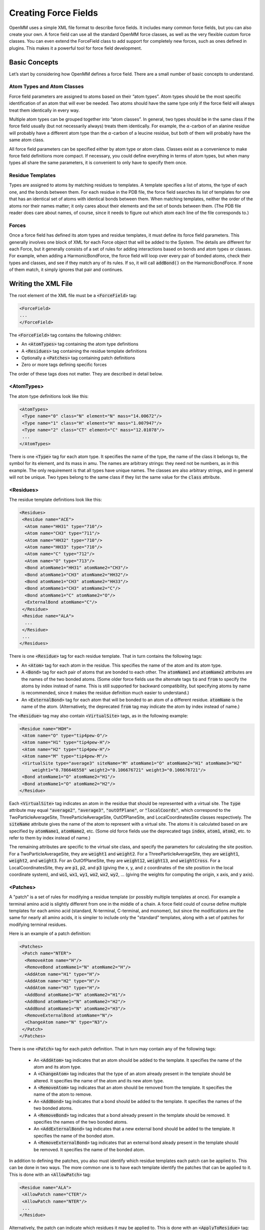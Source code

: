 .. default-domain:: py

.. _creating-force-fields:

Creating Force Fields
#####################

OpenMM uses a simple XML file format to describe force fields.  It includes many
common force fields, but you can also create your own.  A force field can use
all the standard OpenMM force classes, as well as the very flexible custom force
classes.  You can even extend the ForceField class to add support for completely
new forces, such as ones defined in plugins.  This makes it a powerful tool for
force field development.

Basic Concepts
**************

Let’s start by considering how OpenMM defines a force field.  There are a small
number of basic concepts to understand.

Atom Types and Atom Classes
===========================

Force field parameters are assigned to atoms based on their “atom types”.  Atom
types should be the most specific identification of an atom that will ever be
needed.  Two atoms should have the same type only if the force field will always
treat them identically in every way.

Multiple atom types can be grouped together into “atom classes”.  In general,
two types should be in the same class if the force field usually (but not
necessarily always) treats them identically.  For example, the :math:`\alpha`\ -carbon of an
alanine residue will probably have a different atom type than the :math:`\alpha`\ -carbon of a
leucine residue, but both of them will probably have the same atom class.

All force field parameters can be specified either by atom type or atom class.
Classes exist as a convenience to make force field definitions more compact.  If
necessary, you could define everything in terms of atom types, but when many
types all share the same parameters, it is convenient to only have to specify
them once.

Residue Templates
=================

Types are assigned to atoms by matching residues to templates.  A template
specifies a list of atoms, the type of each one, and the bonds between them.
For each residue in the PDB file, the force field searches its list of templates
for one that has an identical set of atoms with identical bonds between them.
When matching templates, neither the order of the atoms nor their names matter;
it only cares about their elements and the set of bonds between them.  (The PDB
file reader does care about names, of course, since it needs to figure out which
atom each line of the file corresponds to.)

Forces
======

Once a force field has defined its atom types and residue templates, it must
define its force field parameters.  This generally involves one block of XML for
each Force object that will be added to the System.  The details are different
for each Force, but it generally consists of a set of rules for adding
interactions based on bonds and atom types or classes.  For example, when adding
a HarmonicBondForce, the force field will loop over every pair of bonded atoms,
check their types and classes, and see if they match any of its rules.  If so,
it will call :code:`addBond()` on the HarmonicBondForce.  If none of them
match, it simply ignores that pair and continues.

Writing the XML File
********************

The root element of the XML file must be a :code:`<ForceField>` tag:

.. code-block:: xml

    <ForceField>
    ...
    </ForceField>

The :code:`<ForceField>` tag contains the following children:

* An :code:`<AtomTypes>` tag containing the atom type definitions
* A :code:`<Residues>` tag containing the residue template definitions
* Optionally a :code:`<Patches>` tag containing patch definitions
* Zero or more tags defining specific forces


The order of these tags does not matter.  They are described in detail below.

<AtomTypes>
===========

The atom type definitions look like this:

.. code-block:: xml

    <AtomTypes>
     <Type name="0" class="N" element="N" mass="14.00672"/>
     <Type name="1" class="H" element="H" mass="1.007947"/>
     <Type name="2" class="CT" element="C" mass="12.01078"/>
     ...
    </AtomTypes>

There is one :code:`<Type>` tag for each atom type.  It specifies the name
of the type, the name of the class it belongs to, the symbol for its element,
and its mass in amu.  The names are arbitrary strings: they need not be numbers,
as in this example.  The only requirement is that all types have unique names.
The classes are also arbitrary strings, and in general will not be unique.  Two
types belong to the same class if they list the same value for the
:code:`class` attribute.

<Residues>
==========

The residue template definitions look like this:

.. code-block:: xml

    <Residues>
     <Residue name="ACE">
      <Atom name="HH31" type="710"/>
      <Atom name="CH3" type="711"/>
      <Atom name="HH32" type="710"/>
      <Atom name="HH33" type="710"/>
      <Atom name="C" type="712"/>
      <Atom name="O" type="713"/>
      <Bond atomName1="HH31" atomName2="CH3"/>
      <Bond atomName1="CH3" atomName2="HH32"/>
      <Bond atomName1="CH3" atomName2="HH33"/>
      <Bond atomName1="CH3" atomName2="C"/>
      <Bond atomName1="C" atomName2="O"/>
      <ExternalBond atomName="C"/>
     </Residue>
     <Residue name="ALA">
      ...
     </Residue>
     ...
    </Residues>

There is one :code:`<Residue>` tag for each residue template.  That in turn
contains the following tags:

* An :code:`<Atom>` tag for each atom in the residue.  This specifies the
  name of the atom and its atom type.
* A :code:`<Bond>` tag for each pair of atoms that are bonded to each
  other.  The :code:`atomName1` and :code:`atomName2` attributes are the names
  of the two bonded atoms.  (Some older force fields use the alternate tags
  :code:`to` and :code:`from` to specify the atoms by index instead of name.
  This is still supported for backward compatibility, but specifying atoms by
  name is recommended, since it makes the residue definition much easier to
  understand.)
* An :code:`<ExternalBond>` tag for each atom that will be bonded to an
  atom of a different residue.  :code:`atomName` is the name of the atom.
  (Alternatively, the deprecated :code:`from` tag may indicate the atom by
  index instead of name.)


The :code:`<Residue>` tag may also contain :code:`<VirtualSite>` tags,
as in the following example:

.. code-block:: xml

    <Residue name="HOH">
     <Atom name="O" type="tip4pew-O"/>
     <Atom name="H1" type="tip4pew-H"/>
     <Atom name="H2" type="tip4pew-H"/>
     <Atom name="M" type="tip4pew-M"/>
     <VirtualSite type="average3" siteName="M" atomName1="O" atomName2="H1" atomName3="H2"
         weight1="0.786646558" weight2="0.106676721" weight3="0.106676721"/>
     <Bond atomName1="O" atomName2="H1"/>
     <Bond atomName1="O" atomName2="H2"/>
    </Residue>

Each :code:`<VirtualSite>` tag indicates an atom in the residue that should
be represented with a virtual site.  The :code:`type` attribute may equal
:code:`"average2"`\ , :code:`"average3"`\ , :code:`"outOfPlane"`\ , or
:code:`"localCoords"`\ , which correspond to the TwoParticleAverageSite, ThreeParticleAverageSite,
OutOfPlaneSite, and LocalCoordinatesSite classes respectively.  The :code:`siteName`
attribute gives the name of the atom to represent with a virtual site.  The atoms
it is calculated based on are specified by :code:`atomName1`\ , :code:`atomName2`\ , etc.
(Some old force fields use the deprecated tags :code:`index`, :code:`atom1`,
:code:`atom2`, etc. to refer to them by index instead of name.)

The remaining attributes are specific to the virtual site class, and specify the
parameters for calculating the site position.  For a TwoParticleAverageSite,
they are :code:`weight1` and :code:`weight2`\ .  For a
ThreeParticleAverageSite, they are :code:`weight1`\ , :code:`weight2`\ , and
\ :code:`weight3`\ . For an OutOfPlaneSite, they are :code:`weight12`\ ,
:code:`weight13`\ , and :code:`weightCross`\ . For a LocalCoordinatesSite, they
are :code:`p1`\ , :code:`p2`\ , and :code:`p3` (giving the x, y, and z coordinates
of the site position in the local coordinate system), and :code:`wo1`\ ,
:code:`wx1`\ , :code:`wy1`\ , :code:`wo2`\ , :code:`wx2`\ , :code:`wy2`\ , ...
(giving the weights for computing the origin, x axis, and y axis).

<Patches>
=========

A "patch" is a set of rules for modifying a residue template (or possibly multiple
templates at once).  For example a terminal amino acid is slightly different from
one in the middle of a chain.  A force field could of course define multiple
templates for each amino acid (standard, N-terminal, C-terminal, and monomer),
but since the modifications are the same for nearly all amino acids, it is simpler
to include only the "standard" templates, along with a set of patches for
modifying terminal residues.

Here is an example of a patch definition:

.. code-block:: xml

    <Patches>
     <Patch name="NTER">
      <RemoveAtom name="H"/>
      <RemoveBond atomName1="N" atomName2="H"/>
      <AddAtom name="H1" type="H"/>
      <AddAtom name="H2" type="H"/>
      <AddAtom name="H3" type="H"/>
      <AddBond atomName1="N" atomName2="H1"/>
      <AddBond atomName1="N" atomName2="H2"/>
      <AddBond atomName1="N" atomName2="H3"/>
      <RemoveExternalBond atomName="N"/>
      <ChangeAtom name="N" type="N3"/>
     </Patch>
    </Patches>

There is one :code:`<Patch>` tag for each patch definition.  That in turn may
contain any of the following tags:

 * An :code:`<AddAtom>` tag indicates that an atom should be added to the
   template.  It specifies the name of the atom and its atom type.
 * A :code:`<ChangeAtom>` tag indicates that the type of an atom already present
   in the template should be altered.  It specifies the name of the atom and its
   new atom type.
 * A :code:`<RemoveAtom>` tag indicates that an atom should be removed from the
   template.  It specifies the name of the atom to remove.
 * An :code:`<AddBond>` tag indicates that a bond should be added to the
   template.  It specifies the names of the two bonded atoms.
 * A :code:`<RemoveBond>` tag indicates that a bond already present in the
   template should be removed.  It specifies the names of the two bonded atoms.
 * An :code:`<AddExternalBond>` tag indicates that a new external bond should be
   added to the template.  It specifies the name of the bonded atom.
 * A :code:`<RemoveExternalBond>` tag indicates that an external bond aleady
   present in the template should be removed.  It specifies the name of the
   bonded atom.

In addition to defining the patches, you also must identify which residue
templates each patch can be applied to.  This can be done in two ways.  The more
common one is to have each template identify the patches that can be applied to
it.  This is done with an :code:`<AllowPatch>` tag:

.. code-block:: xml

    <Residue name="ALA">
     <AllowPatch name="CTER"/>
     <AllowPatch name="NTER"/>
     ...
    </Residue>

Alternatively, the patch can indicate which residues it may be applied to.  This
is done with an :code:`<ApplyToResidue>` tag:

.. code-block:: xml

    <Patch name="NTER">
     <ApplyToResidue name="ALA"/>
     <ApplyToResidue name="ARG"/>
     ...
    </Patch>

A patch can alter multiple templates at once.  This is useful for creating bonds
between molecules, and allows the atom types in one residue to depend on the
identity of the other residue it is bonded to.  To create a multi-residue patch,
added a :code:`residues` attribute to the :code:`<Patch>` tag specifying how many
residues that patch covers.  Then whenever you refer to an atom, prefix its name
with the index of the residue it belongs to:

.. code-block:: xml

  <Patch name="Disulfide" residues="2">
    <RemoveAtom name="1:HG"/>
    <RemoveAtom name="2:HG"/>
    <AddBond atomName1="1:SG" atomName2="2:SG"/>
    <ApplyToResidue name="1:CYS"/>
    <ApplyToResidue name="2:CYS"/>
  </Patch>

In this example, the patch modifies two residues of the same type, but that need
not always be true.  Each :code:`<ApplyToResidue>` tag therefore indicates which
one of the residue templates it modifies may be of the specified type.  Similarly,
if a residue template includes an :code:`<AcceptPatch>` tag for a multi-residue
patch, it must specify the name of the patch, followed by the index of the residue
within that patch:

.. code-block:: xml

    <AllowPatch name="Disulfide:1"/>


Missing residue templates
=========================

.. CAUTION::
   These features are experimental, and their API is subject to change.

You can use the :meth:`getUnmatchedResidues()` method to get a list of residues
in the provided :code:`topology` object that do not currently have a matching
residue template defined in the :class:`ForceField`.
::

    pdb = PDBFile('input.pdb')
    forcefield = ForceField('amber99sb.xml', 'tip3p.xml')
    unmatched_residues = forcefield.getUnmatchedResidues(topology)

This is useful for identifying issues with prepared systems, debugging issues
with residue template definitions, or identifying which additional residues need
to be parameterized.

As a convenience for parameterizing new residues, you can also get a list of
residues and empty residue templates using :meth:`generateTemplatesForUnmatchedResidues`
::

    pdb = PDBFile('input.pdb')
    forcefield = ForceField('amber99sb.xml', 'tip3p.xml')
    [templates, residues] = forcefield.generateTemplatesForUnmatchedResidues(topology)
    # Se the atom types
    for template in templates:
        for atom in template.atoms:
            atom.type = ... # set the atom types here
        # Register the template with the forcefield.
        forcefield.registerResidueTemplate(template)

If you find that templates seem to be incorrectly matched, another useful
function :meth:`getMatchingTemplates()` can help you identify which templates
are being matched:
::

    pdb = PDBFile('input.pdb')
    forcefield = ForceField('amber99sb.xml', 'tip3p.xml')
    templates = forcefield.getMatchingTemplates(topology)
    for (residue, template) in zip(pdb.topology.residues(), templates):
        print("Residue %d %s matched template %s" % (residue.id, residue.name, template.name))

<HarmonicBondForce>
===================

To add a HarmonicBondForce to the System, include a tag that looks like this:

.. code-block:: xml

    <HarmonicBondForce>
     <Bond class1="C" class2="C" length="0.1525" k="259408.0"/>
     <Bond class1="C" class2="CA" length="0.1409" k="392459.2"/>
     <Bond class1="C" class2="CB" length="0.1419" k="374049.6"/>
     ...
    </HarmonicBondForce>

Every :code:`<Bond>` tag defines a rule for creating harmonic bond
interactions between atoms.  Each tag may identify the atoms either by type
(using the attributes :code:`type1` and :code:`type2`\ ) or by class
(using the attributes :code:`class1` and :code:`class2`\ ).  For every
pair of bonded atoms, the force field searches for a rule whose atom types or
atom classes match the two atoms.  If it finds one, it calls
:code:`addBond()` on the HarmonicBondForce with the specified parameters.
Otherwise, it ignores that pair and continues.  :code:`length` is the
equilibrium bond length in nm, and :code:`k` is the spring constant in
kJ/mol/nm\ :sup:`2`\ .

<HarmonicAngleForce>
====================

To add a HarmonicAngleForce to the System, include a tag that looks like this:

.. code-block:: xml

    <HarmonicAngleForce>
     <Angle class1="C" class2="C" class3="O" angle="2.094" k="669.44"/>
     <Angle class1="C" class2="C" class3="OH" angle="2.094" k="669.44"/>
     <Angle class1="CA" class2="C" class3="CA" angle="2.094" k="527.184"/>
     ...
    </HarmonicAngleForce>

Every :code:`<Angle>` tag defines a rule for creating harmonic angle
interactions between triplets of atoms.  Each tag may identify the atoms either
by type (using the attributes :code:`type1`\ , :code:`type2`\ , ...) or by
class (using the attributes :code:`class1`\ , :code:`class2`\ , ...).  The
force field identifies every set of three atoms in the system where the first is
bonded to the second, and the second to the third.  For each one, it searches
for a rule whose atom types or atom classes match the three atoms.  If it finds
one, it calls :code:`addAngle()` on the HarmonicAngleForce with the
specified parameters.  Otherwise, it ignores that set and continues.
:code:`angle` is the equilibrium angle in radians, and :code:`k` is the
spring constant in kJ/mol/radian\ :sup:`2`\ .

<PeriodicTorsionForce>
======================

To add a PeriodicTorsionForce to the System, include a tag that looks like this:

.. code-block:: xml

    <PeriodicTorsionForce>
     <Proper class1="HC" class2="CT" class3="CT" class4="CT" periodicity1="3" phase1="0.0"
         k1="0.66944"/>
     <Proper class1="HC" class2="CT" class3="CT" class4="HC" periodicity1="3" phase1="0.0"
         k1="0.6276"/>
     ...
     <Improper class1="N" class2="C" class3="CT" class4="O" periodicity1="2"
         phase1="3.14159265359" k1="4.6024"/>
     <Improper class1="N" class2="C" class3="CT" class4="H" periodicity1="2"
         phase1="3.14159265359" k1="4.6024"/>
     ...
    </PeriodicTorsionForce>

Every child tag defines a rule for creating periodic torsion interactions
between sets of four atoms.  Each tag may identify the atoms either by type
(using the attributes :code:`type1`\ , :code:`type2`\ , ...) or by class
(using the attributes :code:`class1`\ , :code:`class2`\ , ...).

The force field recognizes two different types of torsions: proper and improper.
A proper torsion involves four atoms that are bonded in sequence: 1 to 2, 2 to
3, and 3 to 4.  An improper torsion involves a central atom and three others
that are bonded to it: atoms 2, 3, and 4 are all bonded to atom 1.  The force
field begins by identifying every set of atoms in the system of each of these
types. For each one, it searches for a rule whose atom types or atom classes
match the four atoms.  If it finds one, it calls :code:`addTorsion()` on the
PeriodicTorsionForce with the specified parameters.  Otherwise, it ignores that
set and continues.  :code:`periodicity1` is the periodicity of the torsion,
\ :code:`phase1` is the phase offset in radians, and :code:`k1` is the
force constant in kJ/mol.

Each torsion definition can specify multiple periodic torsion terms to add to
its atoms.  To add a second one, just add three more attributes:
:code:`periodicity2`\ , :code:`phase2`\ , and :code:`k2`\ .  You can have as
many terms as you want.  Here is an example of a rule that adds three torsion
terms to its atoms:

.. code-block:: xml

    <Proper class1="CT" class2="CT" class3="CT" class4="CT"
        periodicity1="3" phase1="0.0" k1="0.75312"
        periodicity2="2" phase2="3.14159265359" k2="1.046"
        periodicity3="1" phase3="3.14159265359" k3="0.8368"/>

You can also use wildcards when defining torsions.  To do this, simply leave the
type or class name for an atom empty.  That will cause it to match any atom.
For example, the following definition will match any sequence of atoms where the
second atom has class OS and the third has class P:

.. code-block:: xml

    <Proper class1="" class2="OS" class3="P" class4="" periodicity1="3" phase1="0.0" k1="1.046"/>

The :code:`<PeriodicTorsionForce>` tag also supports an optional
:code:`ordering` attribute to provide better compatibility with the way
impropers are assigned in different simulation packages:

 * :code:`ordering="default"` specifies the default behavior if the attribute
   is omitted.
 * :code:`ordering="amber"` produces behavior that replicates the behavior of
   AmberTools LEaP
 * :code:`ordering="charmm"` produces behavior more consistent with CHARMM
 * :code:`ordering="smirnoff"` allows multiple impropers to be added using
   exact matching to replicate the beheavior of `SMIRNOFF <https://open-forcefield-toolkit.readthedocs.io/en/latest/users/smirnoff.html>`_
   impropers

Different :code:`<PeriodicTorsionForce>` tags can specify different :code:`ordering`
values to be used for the sub-elements appearing within their tags.

<RBTorsionForce>
================

To add an RBTorsionForce to the System, include a tag that looks like this:

.. code-block:: xml

    <RBTorsionForce>
     <Proper class1="CT" class2="CT" class3="OS" class4="CT" c0="2.439272" c1="4.807416"
         c2="-0.8368" c3="-6.409888" c4="0" c5="0" />
     <Proper class1="C" class2="N" class3="CT" class4="C" c0="10.46" c1="-3.34720"
         c2="-7.1128" c3="0" c4="0" c5="0" />
     ...
     <Improper class1="N" class2="C" class3="CT" class4="O" c0="0.8368" c1="0"
         c2="-2.76144" c3="0" c4="3.3472" c5="0" />
     <Improper class1="N" class2="C" class3="CT" class4="H" c0="29.288" c1="-8.368"
         c2="-20.92" c3="0" c4="0" c5="0" />
     ...
    </RBTorsionForce>

Every child tag defines a rule for creating Ryckaert-Bellemans torsion
interactions between sets of four atoms.  Each tag may identify the atoms either
by type (using the attributes :code:`type1`\ , :code:`type2`\ , ...) or by
class (using the attributes :code:`class1`\ , :code:`class2`\ , ...).

The force field recognizes two different types of torsions: proper and improper.
A proper torsion involves four atoms that are bonded in sequence: 1 to 2, 2 to
3, and 3 to 4.  An improper torsion involves a central atom and three others
that are bonded to it: atoms 2, 3, and 4 are all bonded to atom 1.  The force
field begins by identifying every set of atoms in the system of each of these
types. For each one, it searches for a rule whose atom types or atom classes
match the four atoms.  If it finds one, it calls :code:`addTorsion()` on the
RBTorsionForce with the specified parameters.  Otherwise, it ignores that set
and continues.  The attributes :code:`c0` through :code:`c5` are the
coefficients of the terms in the Ryckaert-Bellemans force expression.

You can also use wildcards when defining torsions.  To do this, simply leave the
type or class name for an atom empty.  That will cause it to match any atom.
For example, the following definition will match any sequence of atoms where the
second atom has class OS and the third has class P:

.. code-block:: xml

    <Proper class1="" class2="OS" class3="P" class4="" c0="2.439272" c1="4.807416"
        c2="-0.8368" c3="-6.409888" c4="0" c5="0" />

<CMAPTorsionForce>
==================

To add a CMAPTorsionForce to the System, include a tag that looks like this:

.. code-block:: xml

    <CMAPTorsionForce>
     <Map>
      0.0 0.809 0.951 0.309
      -0.587 -1.0 -0.587 0.309
      0.951 0.809 0.0 -0.809
      -0.951 -0.309 0.587 1.0
     </Map>
     <Torsion map="0" class1="CT" class2="CT" class3="C" class4="N" class5="CT"/>
     <Torsion map="0" class1="N" class2="CT" class3="C" class4="N" class5="CT"/>
     ...
    </CMAPTorsionForce>

Each :code:`<Map>` tag defines an energy correction map.  Its content is the
list of energy values in kJ/mole, listed in the correct order for
CMAPTorsionForce’s :code:`addMap()` method and separated by white space.
See the API documentation for details.  The size of the map is determined from
the number of energy values.

Each :code:`<Torsion>` tag defines a rule for creating CMAP torsion
interactions between sets of five atoms.  The tag may identify the atoms either
by type (using the attributes :code:`type1`\ , :code:`type2`\ , ...) or by
class (using the attributes :code:`class1`\ , :code:`class2`\ , ...).  The
force field identifies every set of five atoms that are bonded in sequence: 1 to
2, 2 to 3, 3 to 4, and 4 to 5.  For each one, it searches for a rule whose atom
types or atom classes match the five atoms.  If it finds one, it calls
:code:`addTorsion()` on the CMAPTorsionForce with the specified parameters.
Otherwise, it ignores that set and continues.  The first torsion is defined by
the sequence of atoms 1-2-3-4, and the second one by atoms 2-3-4-5.
:code:`map` is the index of the map to use, starting from 0, in the order they
are listed in the file.

You can also use wildcards when defining torsions.  To do this, simply leave the
type or class name for an atom empty.  That will cause it to match any atom.
For example, the following definition will match any sequence of five atoms
where the middle three have classes CT, C, and N respectively:

.. code-block:: xml

    <Torsion map="0" class1="" class2="CT" class3="C" class4="N" class5=""/>

<NonbondedForce>
================

To add a NonbondedForce to the System, include a tag that looks like this:

.. code-block:: xml

    <NonbondedForce coulomb14scale="0.833333" lj14scale="0.5">
     <Atom type="0" charge="-0.4157" sigma="0.32499" epsilon="0.71128"/>
     <Atom type="1" charge="0.2719" sigma="0.10690" epsilon="0.06568"/>
     <Atom type="2" charge="0.0337" sigma="0.33996" epsilon="0.45772"/>
     ...
    </NonbondedForce>

The :code:`<NonbondedForce>` tag has two attributes
:code:`coulomb14scale` and :code:`lj14scale` that specify the scale
factors between pairs of atoms separated by three bonds.  After setting the
nonbonded parameters for all atoms, the force field calls
:code:`createExceptionsFromBonds()` on the NonbondedForce, passing in these
scale factors as arguments.

Each :code:`<Atom>` tag specifies the nonbonded parameters for one atom type
(specified with the :code:`type` attribute) or atom class (specified with
the :code:`class` attribute).  It is fine to mix these two methods, having
some tags specify a type and others specify a class.  However you do it, you
must make sure that a unique set of parameters is defined for every atom type.
:code:`charge` is measured in units of the proton charge, :code:`sigma`
is in nm, and :code:`epsilon` is in kJ/mole.

<GBSAOBCForce>
==============

To add a GBSAOBCForce to the System, include a tag that looks like this:

.. code-block:: xml

    <GBSAOBCForce>
     <Atom type="0" charge="-0.4157" radius="0.1706" scale="0.79"/>
     <Atom type="1" charge="0.2719" radius="0.115" scale="0.85"/>
     <Atom type="2" charge="0.0337" radius="0.19" scale="0.72"/>
     ...
    </GBSAOBCForce>

Each :code:`<Atom>` tag specifies the OBC parameters for one atom type
(specified with the :code:`type` attribute) or atom class (specified with
the :code:`class` attribute).  It is fine to mix these two methods, having
some tags specify a type and others specify a class.  However you do it, you
must make sure that a unique set of parameters is defined for every atom type.
:code:`charge` is measured in units of the proton charge, :code:`radius`
is the GBSA radius in nm, and :code:`scale` is the OBC scaling factor.

<CustomBondForce>
=================

To add a CustomBondForce to the System, include a tag that looks like this:

.. code-block:: xml

    <CustomBondForce energy="scale*k*(r-r0)^2">
     <GlobalParameter name="scale" defaultValue="0.5"/>
     <PerBondParameter name="k"/>
     <PerBondParameter name="r0"/>
     <Bond class1="OW" class2="HW" r0="0.09572" k="462750.4"/>
     <Bond class1="HW" class2="HW" r0="0.15136" k="462750.4"/>
     <Bond class1="C" class2="C" r0="0.1525" k="259408.0"/>
     ...
    </CustomBondForce>

The energy expression for the CustomBondForce is specified by the
:code:`energy` attribute.  This is a mathematical expression that gives the
energy of each bond as a function of its length *r*\ .  It also may depend on
an arbitrary list of global or per-bond parameters.  Use a
:code:`<GlobalParameter>` tag to define a global parameter, and a
:code:`<PerBondParameter>` tag to define a per-bond parameter.

Every :code:`<Bond>` tag defines a rule for creating custom bond
interactions between atoms.  Each tag may identify the atoms either by type
(using the attributes :code:`type1` and :code:`type2`\ ) or by class
(using the attributes :code:`class1` and :code:`class2`\ ).  For every
pair of bonded atoms, the force field searches for a rule whose atom types or
atom classes match the two atoms.  If it finds one, it calls
:code:`addBond()` on the CustomBondForce.  Otherwise, it ignores that pair and
continues.  The remaining attributes are the values to use for the per-bond
parameters.  All per-bond parameters must be specified for every
:code:`<Bond>` tag, and the attribute name must match the name of the
parameter.  For instance, if there is a per-bond parameter with the name “k”,
then every :code:`<Bond>` tag must include an attribute called :code:`k`\ .

<CustomAngleForce>
==================

To add a CustomAngleForce to the System, include a tag that looks like this:

.. code-block:: xml

    <CustomAngleForce energy="scale*k*(theta-theta0)^2">
     <GlobalParameter name="scale" defaultValue="0.5"/>
     <PerAngleParameter name="k"/>
     <PerAngleParameter name=" theta0"/>
     <Angle class1="HW" class2="OW" class3="HW" theta0="1.824218" k="836.8"/>
     <Angle class1="HW" class2="HW" class3="OW" theta0="2.229483" k="0.0"/>
     <Angle class1="C" class2="C" class3="O" theta0="2.094395" k="669.44"/>
     ...
    </CustomAngleForce>

The energy expression for the CustomAngleForce is specified by the
:code:`energy` attribute.  This is a mathematical expression that gives the
energy of each angle as a function of the angle *theta*\ .  It also may depend
on an arbitrary list of global or per-angle parameters.  Use a
:code:`<GlobalParameter>` tag to define a global parameter, and a
:code:`<PerAngleParameter>` tag to define a per-angle parameter.

Every :code:`<Angle>` tag defines a rule for creating custom angle
interactions between triplets of atoms.  Each tag may identify the atoms either
by type (using the attributes :code:`type1`\ , :code:`type2`\ , ...) or by
class (using the attributes :code:`class1`\ , :code:`class2`\ , ...).  The
force field identifies every set of three atoms in the system where the first is
bonded to the second, and the second to the third.  For each one, it searches
for a rule whose atom types or atom classes match the three atoms.  If it finds
one, it calls :code:`addAngle()` on the CustomAngleForce.  Otherwise, it
ignores that set and continues. The remaining attributes are the values to use
for the per-angle parameters. All per-angle parameters must be specified for
every :code:`<Angle>` tag, and the attribute name must match the name of the
parameter.  For instance, if there is a per-angle parameter with the name “k”,
then every :code:`<Angle>` tag must include an attribute called :code:`k`\ .

<CustomTorsionForce>
====================

To add a CustomTorsionForce to the System, include a tag that looks like this:

.. code-block:: xml

    <CustomTorsionForce energy="scale*k*(1+cos(per*theta-phase))">
     <GlobalParameter name="scale" defaultValue="1"/>
     <PerTorsionParameter name="k"/>
     <PerTorsionParameter name="per"/>
     <PerTorsionParameter name="phase"/>
     <Proper class1="HC" class2="CT" class3="CT" class4="CT" per="3" phase="0.0" k="0.66944"/>
     <Proper class1="HC" class2="CT" class3="CT" class4="HC" per="3" phase="0.0" k="0.6276"/>
     ...
     <Improper class1="N" class2="C" class3="CT" class4="O" per="2" phase="3.14159265359"
         k="4.6024"/>
     <Improper class1="N" class2="C" class3="CT" class4="H" per="2" phase="3.14159265359"
         k="4.6024"/>
     ...
    </CustomTorsionForce>

The energy expression for the CustomTorsionForce is specified by the
:code:`energy` attribute.  This is a mathematical expression that gives the
energy of each torsion as a function of the angle *theta*\ .  It also may
depend on an arbitrary list of global or per-torsion parameters.  Use a
:code:`<GlobalParameter>` tag to define a global parameter, and a
:code:`<PerTorsionParameter>` tag to define a per-torsion parameter.

Every child tag defines a rule for creating custom torsion interactions between
sets of four atoms.  Each tag may identify the atoms either by type (using the
attributes :code:`type1`\ , :code:`type2`\ , ...) or by class (using the
attributes :code:`class1`\ , :code:`class2`\ , ...).

The force field recognizes two different types of torsions: proper and improper.
A proper torsion involves four atoms that are bonded in sequence: 1 to 2, 2 to
3, and 3 to 4.  An improper torsion involves a central atom and three others
that are bonded to it: atoms 2, 3, and 4 are all bonded to atom 1.  The force
field begins by identifying every set of atoms in the system of each of these
types. For each one, it searches for a rule whose atom types or atom classes
match the four atoms.  If it finds one, it calls :code:`addTorsion()` on the
CustomTorsionForce with the specified parameters.  Otherwise, it ignores that
set and continues. The remaining attributes are the values to use for the per-
torsion parameters.  Every :code:`<Torsion>` tag must include one attribute
for every per-torsion parameter, and the attribute name must match the name of
the parameter.

You can also use wildcards when defining torsions.  To do this, simply leave the
type or class name for an atom empty.  That will cause it to match any atom.
For example, the following definition will match any sequence of atoms where the
second atom has class OS and the third has class P:

.. code-block:: xml

    <Proper class1="" class2="OS" class3="P" class4="" per="3" phase="0.0" k="0.66944"/>

<CustomNonbondedForce>
======================

To add a CustomNonbondedForce to the System, include a tag that looks like this:

.. code-block:: xml

    <CustomNonbondedForce energy="scale*epsilon1*epsilon2*((sigma1+sigma2)/r)^12" bondCutoff="3">
     <GlobalParameter name="scale" defaultValue="1"/>
     <PerParticleParameter name="sigma"/>
     <PerParticleParameter name="epsilon"/>
     <Atom type="0" sigma="0.3249" epsilon="0.7112"/>
     <Atom type="1" sigma="0.1069" epsilon="0.0656"/>
     <Atom type="2" sigma="0.3399" epsilon="0.4577"/>
     ...
    </CustomNonbondedForce>

The energy expression for the CustomNonbondedForce is specified by the
:code:`energy` attribute.  This is a mathematical expression that gives the
energy of each pairwise interaction as a function of the distance *r*\ .  It
also may depend on an arbitrary list of global or per-particle parameters.  Use
a :code:`<GlobalParameter>` tag to define a global parameter, and a
:code:`<PerParticleParameter>` tag to define a per-particle parameter.

Exclusions are created automatically based on the :code:`bondCutoff` attribute.
After setting the nonbonded parameters for all atoms, the force field calls
:code:`createExclusionsFromBonds()` on the CustomNonbondedForce, passing in this
value as its argument.  To avoid creating exclusions, set :code:`bondCutoff` to 0.

Each :code:`<Atom>` tag specifies the parameters for one atom type
(specified with the :code:`type` attribute) or atom class (specified with
the :code:`class` attribute).  It is fine to mix these two methods, having
some tags specify a type and others specify a class.  However you do it, you
must make sure that a unique set of parameters is defined for every atom type.
The remaining attributes are the values to use for the per-atom parameters. All
per-atom parameters must be specified for every :code:`<Atom>` tag, and the
attribute name must match the name of the parameter.  For instance, if there is
a per-atom parameter with the name “radius”, then every :code:`<Atom>` tag
must include an attribute called :code:`radius`\ .

CustomNonbondedForce also allows you to define tabulated functions.  See Section
:numref:`tabulated-functions` for details.

<CustomGBForce>
===============

To add a CustomGBForce to the System, include a tag that looks like this:

.. code-block:: xml

    <CustomGBForce>
     <GlobalParameter name="solventDielectric" defaultValue="78.3"/>
     <GlobalParameter name="soluteDielectric" defaultValue="1"/>
     <PerParticleParameter name="charge"/>
     <PerParticleParameter name="radius"/>
     <PerParticleParameter name="scale"/>
     <ComputedValue name="I" type="ParticlePairNoExclusions">
        step(r+sr2-or1)*0.5*(1/L-1/U+0.25*(1/U^2-1/L^2)*(r-sr2*sr2/r)+0.5*log(L/U)/r+C);
        U=r+sr2; C=2*(1/or1-1/L)*step(sr2-r-or1); L=max(or1, D); D=abs(r-sr2); sr2 =
        scale2*or2; or1 = radius1-0.009; or2 = radius2-0.009
     </ComputedValue>
     <ComputedValue name="B" type="SingleParticle">
      1/(1/or-tanh(1*psi-0.8*psi^2+4.85*psi^3)/radius); psi=I*or; or=radius-0.009
     </ComputedValue>
     <EnergyTerm type="SingleParticle">
      28.3919551*(radius+0.14)^2*(radius/B)^6-0.5*138.935456*
              (1/soluteDielectric-1/solventDielectric)*charge^2/B
     </EnergyTerm>
     <EnergyTerm type="ParticlePair">
      -138.935456*(1/soluteDielectric-1/solventDielectric)*charge1*charge2/f;
              f=sqrt(r^2+B1*B2*exp(-r^2/(4*B1*B2)))
     </EnergyTerm>
     <Atom type="0" charge="-0.4157" radius="0.1706" scale="0.79"/>
     <Atom type="1" charge="0.2719" radius="0.115" scale="0.85"/>
     <Atom type="2" charge="0.0337" radius="0.19" scale="0.72"/>
     ...
    </CustomGBForce>

The above (rather complicated) example defines a generalized Born model that is
equivalent to GBSAOBCForce.  The definition consists of a set of computed values
(defined by :code:`<ComputedValue>` tags) and energy terms (defined by
:code:`<EnergyTerm>` tags), each of which is evaluated according to a
mathematical expression.  See the API documentation for details.

The expressions may depend on an arbitrary list of global or per-atom
parameters.  Use a :code:`<GlobalParameter>` tag to define a global
parameter, and a :code:`<PerAtomParameter>` tag to define a per-atom
parameter.

Each :code:`<Atom>` tag specifies the parameters for one atom type
(specified with the :code:`type` attribute) or atom class (specified with
the :code:`class` attribute).  It is fine to mix these two methods, having
some tags specify a type and others specify a class.  However you do it, you
must make sure that a unique set of parameters is defined for every atom type.
The remaining attributes are the values to use for the per-atom parameters. All
per-atom parameters must be specified for every :code:`<Atom>` tag, and the
attribute name must match the name of the parameter.  For instance, if there is
a per-atom parameter with the name “radius”, then every :code:`<Atom>` tag
must include an attribute called :code:`radius`\ .

CustomGBForce also allows you to define tabulated functions.  See Section
:numref:`tabulated-functions` for details.

<CustomHbondForce>
=========================

To add a CustomHbondForce to the System, include a tag that looks like this:

.. code-block:: xml

    <CustomHbondForce particlesPerDonor="3" particlesPerAcceptor="2" bondCutoff="2"
        energy="scale*k*(distance(a1,d1)-r0)^2*(angle(a1,d1,d2)-theta0)^2">
     <GlobalParameter name="scale" defaultValue="1"/>
     <PerDonorParameter name="theta0"/>
     <PerAcceptorParameter name="k"/>
     <PerAcceptorParameter name="r0"/>
     <Donor class1="H" class2="N" class3="C" theta0="2.1"/>
     <Acceptor class1="O" class2="C" k="115.0" r0="0.2"/>
     ...
    </CustomHbondForce>

The energy expression for the CustomHbondForce is specified by the
:code:`energy` attribute.  This is a mathematical expression that gives the
energy of each donor-acceptor interaction as a function of various particle coordinates,
distances, and angles.  See the API documentation for details.  :code:`particlesPerDonor`
specifies the number of particles that make up a donor group, and :code:`particlesPerAcceptor`
specifies the number of particles that make up an acceptor group.

The expression may depend on an arbitrary list of global, per-donor, or
per-acceptor parameters.  Use a :code:`<GlobalParameter>` tag to define a global
parameter, a :code:`<PerDonorParameter>` tag to define a per-donor parameter,
and a :code:`<PerAcceptorParameter>` tag to define a per-acceptor parameter.

Exclusions are created automatically based on the :code:`bondCutoff` attribute.
If any atom of a donor is within the specified distance (measured in bonds) of
any atom of an acceptor, an exclusion is added to prevent them from interacting
with each other.  If a donor and an acceptor share any atom in common, that is a
bond distance of 0, so they are always excluded.

Every :code:`<Donor>` or :code:`<Acceptor>` tag defines a rule for creating donor
or acceptor groups.  The number of atoms specified in each one must match the
value of :code:`particlesPerDonor` or :code:`particlesPerAcceptor` specified in the
parent tag. Each tag may identify the atoms either by type (using the attributes
:code:`type1`\ , :code:`type2`\ , ...) or by class (using the attributes
:code:`class1`\ , :code:`class2`\ , ...).  The force field considers every atom
in the system (if the number of atoms is 1), every pair of bonded atoms (if the number
of atoms is 2), or every set of three atoms where the first is bonded to the second
and the second to the third (if the number of atoms is 3).  For each one, it searches
for a rule whose atom types or atom classes match the atoms.  If it finds one,
it calls :code:`addDonor()` or :code:`addAcceptor()` on the CustomHbondForce.
Otherwise, it ignores that set and continues. The remaining attributes are the
values to use for the per-donor and per-acceptor parameters. All parameters must
be specified for every tag, and the attribute name must match the name of the
parameter.  For instance, if there is a per-donor parameter with the name “k”,
then every :code:`<Donor>` tag must include an attribute called :code:`k`\ .

CustomHbondForce also allows you to define tabulated functions.  See Section
:numref:`tabulated-functions` for details.

<CustomManyParticleForce>
=========================

To add a CustomManyParticleForce to the System, include a tag that looks like this:

.. code-block:: xml

    <CustomManyParticleForce particlesPerSet="3" permutationMode="UniqueCentralParticle"
        bondCutoff="3" energy="scale*(distance(p1,p2)-r1)*(distance(p1,p3)-r1)">
     <GlobalParameter name="scale" defaultValue="1"/>
     <PerParticleParameter name="r"/>
     <TypeFilter index="0" types="1,2"/>
     <Atom type="0" r="0.31" filterType="0"/>
     <Atom type="1" r="0.25" filterType="0"/>
     <Atom type="2" r="0.33" filterType="1"/>
     ...
    </CustomManyParticleForce>

The energy expression for the CustomManyParticleForce is specified by the
:code:`energy` attribute.  This is a mathematical expression that gives the
energy of each interaction as a function of various particle coordinates,
distances, and angles.  See the API documentation for details.  :code:`particlesPerSet`
specifies the number of particles involved in the interaction and
:code:`permutationMode` specifies the permutation mode.

The expression may depend on an arbitrary list of global or per-atom
parameters.  Use a :code:`<GlobalParameter>` tag to define a global
parameter, and a :code:`<PerAtomParameter>` tag to define a per-atom
parameter.

Exclusions are created automatically based on the :code:`bondCutoff` attribute.
After setting the nonbonded parameters for all atoms, the force field calls
:code:`createExclusionsFromBonds()` on the CustomManyParticleForce, passing in this
value as its argument.  To avoid creating exclusions, set :code:`bondCutoff` to 0.

Type filters may be specified with a :code:`<TypeFilter>` tag.  The :code:`index`
attribute specifies the index of the particle to apply the filter to, and
:code:`types` is a comma separated list of allowed types.

Each :code:`<Atom>` tag specifies the parameters for one atom type
(specified with the :code:`type` attribute) or atom class (specified with
the :code:`class` attribute).  It is fine to mix these two methods, having
some tags specify a type and others specify a class.  However you do it, you
must make sure that a unique set of parameters is defined for every atom type.
In addition, each :code:`<Atom>` tag must include the :code:`filterType`
attribute, which specifies the atom type for use in type filters.
The remaining attributes are the values to use for the per-atom parameters. All
per-atom parameters must be specified for every :code:`<Atom>` tag, and the
attribute name must match the name of the parameter.  For instance, if there is
a per-atom parameter with the name “radius”, then every :code:`<Atom>` tag
must include an attribute called :code:`radius`\ .

CustomManyParticleForce also allows you to define tabulated functions.  See Section
:numref:`tabulated-functions` for details.

Writing Custom Expressions
==========================

The custom forces described in this chapter involve user defined algebraic
expressions.  These expressions are specified as character strings, and may
involve a variety of standard operators and mathematical functions.

The following operators are supported: + (add), - (subtract), * (multiply), /
(divide), and ^ (power).  Parentheses “(“and “)” may be used for grouping.

The following standard functions are supported: sqrt, exp, log, sin, cos, sec,
csc, tan, cot, asin, acos, atan, sinh, cosh, tanh, erf, erfc, min, max, abs,
floor, ceil, step, delta, select. step(x) = 0 if x < 0, 1 otherwise.
delta(x) = 1 if x is 0, 0 otherwise.  select(x,y,z) = z if x = 0, y otherwise.
Some custom forces allow additional functions to be defined from tabulated values.

Numbers may be given in either decimal or exponential form.  All of the
following are valid numbers: 5, -3.1, 1e6, and 3.12e-2.

The variables that may appear in expressions are specified in the API
documentation for each force class.  In addition, an expression may be followed
by definitions for intermediate values that appear in the expression.  A
semicolon “;” is used as a delimiter between value definitions.  For example,
the expression
::

    a^2+a*b+b^2; a=a1+a2; b=b1+b2

is exactly equivalent to
::

    (a1+a2)^2+(a1+a2)*(b1+b2)+(b1+b2)^2

The definition of an intermediate value may itself involve other intermediate
values.  All uses of a value must appear *before* that value’s definition.

.. _tabulated-functions:

Tabulated Functions
===================

Some forces, such as CustomNonbondedForce and CustomGBForce, allow you to define
tabulated functions.  To define a function, include a :code:`<Function>` tag inside the
:code:`<CustomNonbondedForce>` or :code:`<CustomGBForce>` tag:

.. code-block:: xml

    <Function name="myfn" type="Continuous1D" min="-5" max="5">
    0.983674857694 -0.980096396266 -0.975743130031 -0.970451936613 -0.964027580076
    -0.956237458128 -0.946806012846 -0.935409070603 -0.921668554406 -0.905148253645
    -0.885351648202 -0.861723159313 -0.833654607012 -0.800499021761 -0.761594155956
    -0.716297870199 -0.664036770268 -0.604367777117 -0.537049566998 -0.46211715726
    -0.379948962255 -0.291312612452 -0.197375320225 -0.099667994625 0.0
    0.099667994625 0.197375320225 0.291312612452 0.379948962255 0.46211715726
    0.537049566998 0.604367777117 0.664036770268 0.716297870199 0.761594155956
    0.800499021761 0.833654607012 0.861723159313 0.885351648202 0.905148253645
    0.921668554406 0.935409070603 0.946806012846 0.956237458128 0.964027580076
    0.970451936613 0.975743130031 0.980096396266 0.983674857694 0.986614298151
    0.989027402201
    </Function>

The tag’s attributes define the name of the function, the type of function, and
the range of values for which it is defined.  The required set of attributed
depends on the function type:

.. tabularcolumns:: |l|L|

============  =======================================================
Type          Required Attributes
============  =======================================================
Continuous1D  min, max
Continuous2D  xmin, ymin, xmax, ymax, xsize, ysize
Continuous3D  xmin, ymin, zmin, xmax, ymax, zmax, xsize, ysize, zsize
Discrete1D
Discrete2D    xsize, ysize
Discrete3D    xsize, ysize, zsize
============  =======================================================


The "min" and "max" attributes define the range of the independent variables for
a continuous function.  The "size" attributes define the size of the table along
each axis.  The tabulated values are listed inside the body of the tag, with
successive values separated by white space.  See the API documentation for more
details.


Residue Template Parameters
===========================

In forces that use an :code:`<Atom>` tag to define parameters for atom types or
classes, there is an alternate mechanism you can also use: defining those
parameter values in the residue template.  This is useful for situations that
come up in certain force fields.  For example, :code:`NonbondedForce` and
:code:`GBSAOBCForce` each have a :code:`charge` attribute.  If you only have to
define the charge of each atom type once, that is more convenient and avoids
potential bugs.  Also, many force fields have a different charge for each atom
type, but Lennard-Jones parameters that are the same for all types in a class.
It would be preferable not to have to repeat those parameter values many times
over.

When writing a residue template, you can add arbitrary additional attributes
to each :code:`<Atom>` tag.  For example, you might include a :code:`charge`
attribute as follows:

.. code-block:: xml

   <Atom name="CA" type="53" charge="0.0381"/>

When writing the tag for a force, you can then include a
:code:`<UseAttributeFromResidue>` tag inside it.  This indicates that a
specified attribute should be taken from the residue template.  Finally, you
simply omit that attribute in the force's own :code:`<Atom>` tags.  For example:

.. code-block:: xml

    <NonbondedForce coulomb14scale="0.833333" lj14scale="0.5">
     <UseAttributeFromResidue name="charge"/>
     <Atom class="CX" sigma="0.339966950842" epsilon="0.4577296"/>
     ...
    </NonbondedForce>

Notice that the :code:`charge` attribute is missing, and that the parameters
are specified by class, not by type.  This means that sigma and epsilon only
need to be specified once for each class.  The atom charges, which are different
for each type, are taken from the residue template instead.


Including Other Files
=====================

Sometimes it is useful to split a force field definition into multiple files,
but still be able to use the force field by specifying only a single file.  You
can accomplish this with the :code:`<Include>` tag.  For example:

.. code-block:: xml

    <ForceField>
     <Include file="definitions.xml"/>
     ...
    </ForceField>

The :code:`file` attribute gives the path of the file to include.  It may be
relative either to the directory containing the parent XML file (the one with
the :code:`<Include>` tag) or the OpenMM data directory (the one containing
built in force fields).


Using Multiple Files
********************

If multiple XML files are specified when a ForceField is created, their
definitions are combined as follows.

* A file may refer to atom types and classes that it defines, as well as those
  defined in previous files.  It may not refer to ones defined in later files.
  This means that the order in which files are listed when calling the ForceField
  constructor is potentially significant.
* Forces that involve per-atom parameters (such as NonbondedForce or
  GBSAOBCForce) require parameter values to be defined for every atom type.  It
  does not matter which file those types are defined in.  For example, files that
  define explicit water models generally define a small number of atom types, as
  well as nonbonded parameters for those types.  In contrast, files that define
  implicit solvent models do not define any new atom types, but provide parameters
  for all the atom types that were defined in the main force field file.
* For other forces, the files are effectively independent.  For example, if two
  files each include a :code:`<HarmonicBondForce>` tag, bonds will be created
  based on the rules in the first file, and then more bonds will be created based
  on the rules in the second file.  This means you could potentially end up with
  multiple bonds between a single pair of atoms.


Extending ForceField
********************

The ForceField class is designed to be modular and extensible.  This means you
can add support for entirely new force types, such as ones implemented with
plugins.

Adding new force types
======================

For every force class, there is a “generator” class that parses the
corresponding XML tag, then creates Force objects and adds them to the System.
ForceField maintains a map of tag names to generator classes.  When a ForceField
is created, it scans through the XML files, looks up the generator class for
each tag, and asks that class to create a generator object based on it.  Then,
when you call :code:`createSystem()`\ ,  it loops over each of its generators
and asks each one to create its Force object.  Adding a new Force type therefore
is simply a matter of creating a new generator class and adding it to
ForceField’s map.

The generator class must define two methods.  First, it needs a static method
with the following signature to parse the XML tag and create the generator:
::

    @staticmethod
    def parseElement(element, forcefield):

:code:`element` is the XML tag (an xml.etree.ElementTree.Element object) and
:code:`forcefield` is the ForceField being created.  This method should
create a generator and add it to the ForceField:
::

    generator = MyForceGenerator()
    forcefield._forces.append(generator)

It then should parse the information contained in the XML tag and configure the
generator based on it.

Second, it must define a method with the following signature:
::

    def createForce(self, system, data, nonbondedMethod, nonbondedCutoff, args):

When :code:`createSystem()` is called on the ForceField, it first creates
the System object, then loops over each of its generators and calls
:code:`createForce()` on each one.  This method should create the Force object
and add it to the System.  :code:`data` is a ForceField._SystemData object
containing information about the System being created (atom types, bonds,
angles, etc.), :code:`system` is the System object, and the remaining
arguments are values that were passed to :code:`createSystem()`\ .  To get a
better idea of how this works, look at the existing generator classes in
forcefield.py.

The generator class may optionally also define a method with the following
signature:
::

    def postprocessSystem(self, system, data, args):

If this method exists, it will be called after all Forces have been created.
This gives generators a chance to make additional changes to the System.

Finally, you need to register your class by adding it to ForceField’s map:
::

    forcefield.parsers['MyForce'] = MyForceGenerator.parseElement

The key is the XML tag name, and the value is the static method to use for
parsing it.

Now you can simply create a ForceField object as usual.  If an XML file contains
a :code:`<MyForce>` tag, it will be recognized and processed correctly.

Adding residue template generators
==================================

.. CAUTION::
   This feature is experimental, and its API is subject to change.

Typically, when :class:`ForceField` encounters a residue it does not have a template for,
it simply raises an :code:`Exception`, since it does not know how to assign atom types for
the unknown residue.

However, :class:`ForceField` has an API for registering *residue template generators* that are
called when a residue without an existing template is encountered.  These generators
may create new residue templates that match existing atom types and parameters, or can
even create new atom types and new parameters that are added to :class:`ForceField`. This
functionality can be useful for adding residue template generators that are able to
parameterize small molecules that are not represented in a protein or nucleic acid
forcefield, for example, or for creating new residue templates for post-translationally
modified residues, covalently-bound ligands, or unnatural amino acids or bases.

To register a new residue template generator named :code:`generator`, simply call the
:meth:`registerTemplateGenerator` method on an existing :class:`ForceField` object:
::

    forcefield.registerTemplateGenerator(generator)

This :code:`generator` function must conform to the following API:
::

    def generator(forcefield, residue):
        """
        Parameters
        ----------
        forcefield : openmm.app.ForceField
            The ForceField object to which residue templates and/or parameters are to be added.
        residue : openmm.app.Topology.Residue
            The residue topology for which a template is to be generated.

        Returns
        -------
        success : bool
            If the generator is able to successfully parameterize the residue, `True` is returned.
            If the generator cannot parameterize the residue, it should return `False` and not
            modify `forcefield`.

        The generator should either register a residue template directly with
        `forcefield.registerResidueTemplate(template)` or it should call `forcefield.loadFile(file)`
        to load residue definitions from an ffxml file.

        It can also use the `ForceField` programmatic API to add additional atom types (via
        `forcefield.registerAtomType(parameters)`) or additional parameters.

        """

The :class:`ForceField` object will be modified by the residue template generator as residues without previously
defined templates are encountered.  Because these templates are added to the :class:`ForceField` as new residue
types are encountered, subsequent residues will be parameterized using the same residue templates without
calling the :code:`generator` again.
